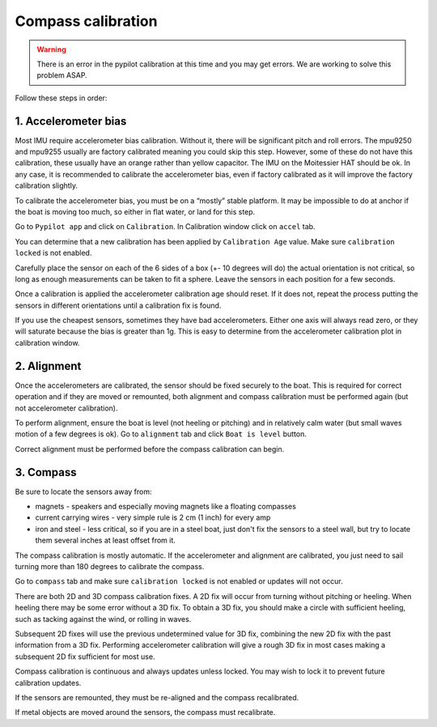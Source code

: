 .. _calibration:

Compass calibration
###################

.. warning::
	There is an error in the pypilot calibration at this time and you may get errors. We are working to solve this problem ASAP.

Follow these steps in order:

1. Accelerometer bias
*********************

Most IMU require accelerometer bias calibration. Without it, there will be significant pitch and roll errors. The mpu9250 and mpu9255 usually are factory calibrated meaning you could skip this step. However, some of these do not have this calibration, these usually have an orange rather than yellow capacitor. The IMU on the Moitessier HAT should be ok. In any case, it is recommended to calibrate the accelerometer bias, even if factory calibrated as it will improve the factory calibration slightly.

To calibrate the accelerometer bias, you must be on a “mostly” stable platform. It may be impossible to do at anchor if the boat is moving too much, so either in flat water, or land for this step.

Go to ``Pypilot app`` and click on ``Calibration``. In Calibration window click on ``accel`` tab.

You can determine that a new calibration has been applied by ``Calibration Age`` value. Make sure ``calibration locked`` is not enabled.

Carefully place the sensor on each of the 6 sides of a box (+- 10 degrees will do) the actual orientation is not critical, so long as enough measurements can be taken to fit a sphere. Leave the sensors in each position for a few seconds.

Once a calibration is applied the accelerometer calibration age should reset. If it does not, repeat the process putting the sensors in different orientations until a calibration fix is found.

If you use the cheapest sensors, sometimes they have bad accelerometers. Either one axis will always read zero, or they will saturate because the bias is greater than 1g. This is easy to determine from the accelerometer calibration plot in calibration window. 

.. image:: img/calibration0.png

2. Alignment
************

Once the accelerometers are calibrated, the sensor should be fixed securely to the boat. This is required for correct operation and if they are moved or remounted, both alignment and compass calibration must be performed again (but not accelerometer calibration).

To perform alignment, ensure the boat is level (not heeling or pitching) and in relatively calm water (but small waves motion of a few degrees is ok). Go to ``alignment`` tab and click  ``Boat is level`` button.

Correct alignment must be performed before the compass calibration can begin. 

.. image:: img/calibration1.png

.. image:: img/calibration2.png

3. Compass
**********

Be sure to locate the sensors away from:

- magnets - speakers and especially moving magnets like a floating compasses
- current carrying wires - very simple rule is 2 cm (1 inch) for every amp
- iron and steel - less critical, so if you are in a steel boat, just don't fix the sensors to a steel wall, but try to locate them several inches at least offset from it.

The compass calibration is mostly automatic. If the accelerometer and alignment are calibrated, you just need to sail turning more than 180 degrees to calibrate the compass.

Go to ``compass`` tab and make sure ``calibration locked`` is not enabled or updates will not occur.

There are both 2D and 3D compass calibration fixes. A 2D fix will occur from turning without pitching or heeling. When heeling there may be some error without a 3D fix. To obtain a 3D fix, you should make a circle with sufficient heeling, such as tacking against the wind, or rolling in waves.

Subsequent 2D fixes will use the previous undetermined value for 3D fix, combining the new 2D fix with the past information from a 3D fix. Performing accelerometer calibration will give a rough 3D fix in most cases making a subsequent 2D fix sufficient for most use.

Compass calibration is continuous and always updates unless locked. You may wish to lock it to prevent future calibration updates.

If the sensors are remounted, they must be re-aligned and the compass recalibrated.

If metal objects are moved around the sensors, the compass must recalibrate. 